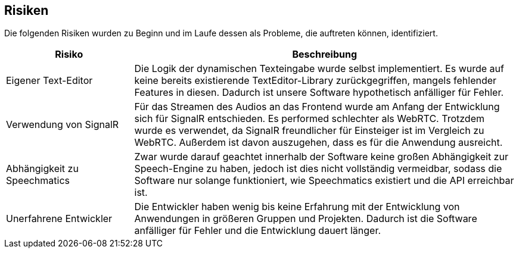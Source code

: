 <<<
    
== Risiken

Die folgenden Risiken wurden zu Beginn und im Laufe dessen als Probleme, die auftreten können, identifiziert.

[options="header", content="center" cols="1,3"]
|===
| Risiko | Beschreibung
| Eigener Text-Editor | Die Logik der dynamischen Texteingabe wurde selbst implementiert. Es wurde auf keine bereits existierende TextEditor-Library zurückgegriffen, mangels fehlender Features in diesen. Dadurch ist unsere Software hypothetisch anfälliger für Fehler.
| Verwendung von SignalR | Für das Streamen des Audios an das Frontend wurde am Anfang der Entwicklung sich für SignalR entschieden. Es performed schlechter als WebRTC. Trotzdem wurde es verwendet, da SignalR freundlicher für Einsteiger ist im Vergleich zu WebRTC. Außerdem ist davon auszugehen, dass es für die Anwendung ausreicht.
| Abhängigkeit zu Speechmatics | Zwar wurde darauf geachtet innerhalb der Software keine großen Abhängigkeit zur Speech-Engine zu haben, jedoch ist dies nicht vollständig vermeidbar, sodass die Software nur solange funktioniert, wie Speechmatics existiert und die API erreichbar ist.
| Unerfahrene Entwickler | Die Entwickler haben wenig bis keine Erfahrung mit der Entwicklung von Anwendungen in größeren Gruppen und Projekten. Dadurch ist die Software anfälliger für Fehler und die Entwicklung dauert länger.
|===